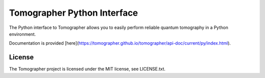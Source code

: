 Tomographer Python Interface
============================

The Python interface to Tomographer allows you to easily perform reliable
quantum tomography in a Python environment.

Documentation is provided [here](https://tomographer.github.io/tomographer/api-doc/current/py/index.html).


License
-------

The Tomographer project is licensed under the MIT license, see LICENSE.txt.
